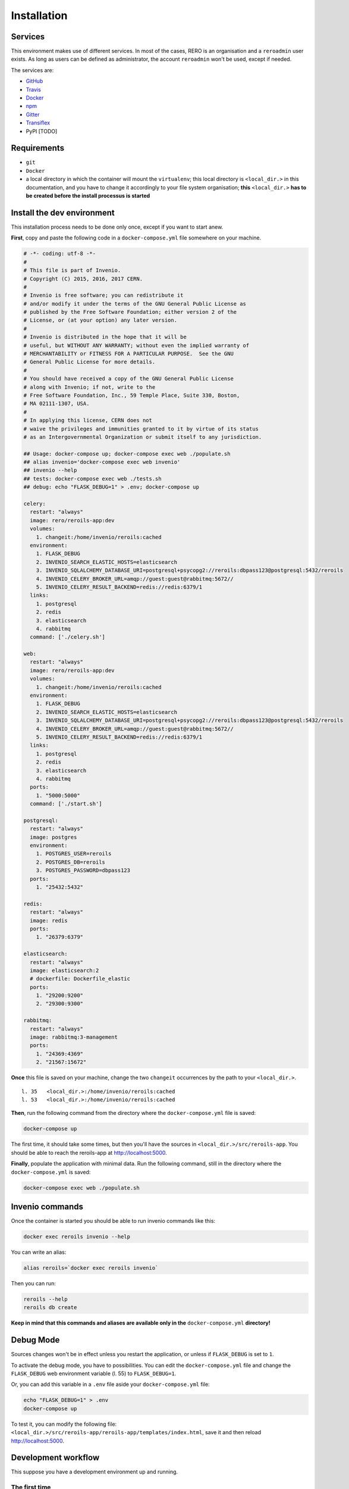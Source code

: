 ..
    This file is part of Invenio.
    Copyright (C) 2017 RERO.

    Invenio is free software; you can redistribute it
    and/or modify it under the terms of the GNU General Public License as
    published by the Free Software Foundation; either version 2 of the
    License, or (at your option) any later version.

    Invenio is distributed in the hope that it will be
    useful, but WITHOUT ANY WARRANTY; without even the implied warranty of
    MERCHANTABILITY or FITNESS FOR A PARTICULAR PURPOSE.  See the GNU
    General Public License for more details.

    You should have received a copy of the GNU General Public License
    along with Invenio; if not, write to the
    Free Software Foundation, Inc., 59 Temple Place, Suite 330, Boston,
    MA 02111-1307, USA.

    In applying this license, CERN does not
    waive the privileges and immunities granted to it by virtue of its status
    as an Intergovernmental Organization or submit itself to any jurisdiction.


============
Installation
============

Services
--------

This environment makes use of different services. In most of the cases, RERO is an organisation and a ``reroadmin`` user exists. As long as users can be defined as administrator, the account ``reroadmin`` won't be used, except if needed.

The services are:

- GitHub_
- Travis_
- Docker_
- npm_
- Gitter_
- Transiflex_
- PyPI [TODO]


Requirements
------------

- ``git``
- ``Docker``
- a local directory in which the container will mount the ``virtualenv``; this local directory is ``<local_dir.>`` in this documentation, and you have to change it accordingly to your file system organisation; **this** ``<local_dir.>`` **has to be created before the install processus is started**


Install the dev environment
---------------------------

This installation process needs to be done only once, except if you want to start anew.

**First**, copy and paste the following code in a ``docker-compose.yml`` file somewhere on your machine.

.. code:: yaml 

    # -*- coding: utf-8 -*-
    #
    # This file is part of Invenio.
    # Copyright (C) 2015, 2016, 2017 CERN.
    #
    # Invenio is free software; you can redistribute it
    # and/or modify it under the terms of the GNU General Public License as
    # published by the Free Software Foundation; either version 2 of the
    # License, or (at your option) any later version.
    #
    # Invenio is distributed in the hope that it will be
    # useful, but WITHOUT ANY WARRANTY; without even the implied warranty of
    # MERCHANTABILITY or FITNESS FOR A PARTICULAR PURPOSE.  See the GNU
    # General Public License for more details.
    #
    # You should have received a copy of the GNU General Public License
    # along with Invenio; if not, write to the
    # Free Software Foundation, Inc., 59 Temple Place, Suite 330, Boston,
    # MA 02111-1307, USA.
    #
    # In applying this license, CERN does not
    # waive the privileges and immunities granted to it by virtue of its status
    # as an Intergovernmental Organization or submit itself to any jurisdiction.

    ## Usage: docker-compose up; docker-compose exec web ./populate.sh
    ## alias invenio='docker-compose exec web invenio'
    ## invenio --help
    ## tests: docker-compose exec web ./tests.sh
    ## debug: echo "FLASK_DEBUG=1" > .env; docker-compose up

    celery:
      restart: "always"
      image: rero/reroils-app:dev
      volumes:
        1. changeit:/home/invenio/reroils:cached
      environment:
        1. FLASK_DEBUG
        2. INVENIO_SEARCH_ELASTIC_HOSTS=elasticsearch
        3. INVENIO_SQLALCHEMY_DATABASE_URI=postgresql+psycopg2://reroils:dbpass123@postgresql:5432/reroils
        4. INVENIO_CELERY_BROKER_URL=amqp://guest:guest@rabbitmq:5672//
        5. INVENIO_CELERY_RESULT_BACKEND=redis://redis:6379/1
      links:
        1. postgresql
        2. redis
        3. elasticsearch
        4. rabbitmq
      command: ['./celery.sh']

    web:
      restart: "always"
      image: rero/reroils-app:dev
      volumes:
        1. changeit:/home/invenio/reroils:cached
      environment:
        1. FLASK_DEBUG
        2. INVENIO_SEARCH_ELASTIC_HOSTS=elasticsearch
        3. INVENIO_SQLALCHEMY_DATABASE_URI=postgresql+psycopg2://reroils:dbpass123@postgresql:5432/reroils
        4. INVENIO_CELERY_BROKER_URL=amqp://guest:guest@rabbitmq:5672//
        5. INVENIO_CELERY_RESULT_BACKEND=redis://redis:6379/1
      links:
        1. postgresql
        2. redis
        3. elasticsearch
        4. rabbitmq
      ports:
        1. "5000:5000"
      command: ['./start.sh']

    postgresql:
      restart: "always"
      image: postgres
      environment:
        1. POSTGRES_USER=reroils
        2. POSTGRES_DB=reroils
        3. POSTGRES_PASSWORD=dbpass123
      ports:
        1. "25432:5432"

    redis:
      restart: "always"
      image: redis
      ports:
        1. "26379:6379"

    elasticsearch:
      restart: "always"
      image: elasticsearch:2
      # dockerfile: Dockerfile_elastic
      ports:
        1. "29200:9200"
        2. "29300:9300"

    rabbitmq:
      restart: "always"
      image: rabbitmq:3-management
      ports:
        1. "24369:4369"
        2. "21567:15672"

**Once** this file is saved on your machine, change the two ``changeit`` occurrences by the path to your ``<local_dir.>``.

::

    l. 35   <local_dir.>:/home/invenio/reroils:cached
    l. 53   <local_dir.>:/home/invenio/reroils:cached

**Then**, run the following command from the directory where the ``docker-compose.yml`` file is saved: 

.. code:: console

    docker-compose up

The first time, it should take some times, but then you'll have the sources in ``<local_dir.>/src/reroils-app``. You should be able to reach the reroils-app at http://localhost:5000.

**Finally**, populate the application with minimal data. Run the following command, still in the directory where the ``docker-compose.yml`` is saved:

.. code:: console

    docker-compose exec web ./populate.sh


Invenio commands
----------------

Once the container is started you should be able to run invenio commands like this:

.. code:: console
   
   docker exec reroils invenio --help

You can write an alias:

.. code:: console
  
  alias reroils=`docker exec reroils invenio`

Then you can run:

.. code:: console
  
   reroils --help
   reroils db create

**Keep in mind that this commands and aliases are available only in the** ``docker-compose.yml`` **directory!**


Debug Mode
----------

Sources changes won't be in effect unless you restart the application, or unless if ``FLASK_DEBUG`` is set to ``1``.

To activate the debug mode, you have to possibilities. You can edit the ``docker-compose.yml`` file and change the ``FLASK_DEBUG`` web environment variable (l. 55) to ``FLASK_DEBUG=1``.

Or, you can add this variable in a ``.env`` file aside your ``docker-compose.yml`` file:

.. code:: console

   echo "FLASK_DEBUG=1" > .env
   docker-compose up

To test it, you can modify the following file: ``<local_dir.>/src/reroils-app/reroils-app/templates/index.html``, save it and then reload http://localhost:5000.


Development workflow
--------------------

This suppose you have a development environment up and running.

The first time
..............

1. ``cd`` to the sources, ie ``<local_dir.>/src/reroils-app/reroils-app``
#. ``git remote set-url master git@gitlab.rero.ch:rero21/reroils-app.git`` to add the gitlab.rero.ch_ remote repository  
#. check that your master branch is up to date: ``git fetch``, or ``git reset --hard origin/master`` **Changes will be lost**  
#. ``git checkout -b <your-dev-branch>`` to create a new branch for your developments 
#. select a task your going to realize 
#. assign the corresponding digital card to yourself 
#. move the card into the *in progress* column 
#. add the username of your pair in the card description, ie ``@<username>`` 
#. implement the task
#. once your done, run the test scripts
#. check the acceptance criterium and the definition of done for the current implementation  
#. commit your changes with a well formated message
#. ``git checkout master`` to return into the master branch
#. ``git pull`` to fetch the remote modifications from the other members of the team
#. ``git rebase <your-dev-branch>`` to merge your developments into the master branch
#. run the tests scripts
#. ``git push`` to push your modifications into the remote master branch
#. move the related task in the *ready to test* column and announce the new state of this task in the next daily meeting
#. ask another developer to test this feature 
#. once everything is ok, this developer will mark the card as *done*
#. once all task are done, check that the user story reach the acceptance criterium and the *how to demo*   
#. the user story is to be marked as *ready for test* 
#. the PO test the user story, notify the team that it's ready to deploy and mark it as *done* once it's deployed

When you resume developing
..........................

1. ``cd`` to the sources, ie ``<local_dir.>/src/reroils-app/reroils-app``
#. check your in the master branch
#. check that your master branch is up to date: ``git fetch``, or ``git reset --hard origin/master`` **Changes will be lost**  
#. ``git checkout <your-dev-branch>`` to get into your dev branch
#. ``git rebase master`` to update you dev branch
#. continue since the point 5 from the above list




.. References:
.. _GitHub: https://github.com/rero/reroils-app
.. _Travis: https://travis-ci.org/rero/reroils-app
.. _Docker: https://hub.docker.com/r/rero/reroils-app/
.. _npm: https://www.npmjs.com/org/rero 
.. _Gitter: https://gitter.im/rero/interne
.. _Transiflex: https://www.transifex.com/rero/reroils
.. _gitlab.rero.ch: https://gitlab.rero.ch
